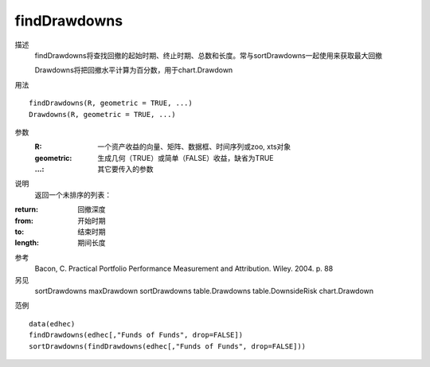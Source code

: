 findDrawdowns
=============

描述
    findDrawdowns将查找回撤的起始时期、终止时期、总数和长度。常与sortDrawdowns一起使用来获取最大回撤

    Drawdowns将把回撤水平计算为百分数，用于chart.Drawdown

用法
::

    findDrawdowns(R, geometric = TRUE, ...)
    Drawdowns(R, geometric = TRUE, ...)

参数
    :R: 一个资产收益的向量、矩阵、数据框、时间序列或zoo, xts对象
    :geometric: 生成几何（TRUE）或简单（FALSE）收益，缺省为TRUE
    :...: 其它要传入的参数

说明
    返回一个未排序的列表：

:return: 回撤深度
:from: 开始时期
:to: 结束时期
:length: 期间长度

参考
    Bacon, C. Practical Portfolio Performance Measurement and Attribution. Wiley. 2004. p. 88

另见
    sortDrawdowns maxDrawdown sortDrawdowns table.Drawdowns table.DownsideRisk chart.Drawdown

范例
::

    data(edhec)
    findDrawdowns(edhec[,"Funds of Funds", drop=FALSE])
    sortDrawdowns(findDrawdowns(edhec[,"Funds of Funds", drop=FALSE]))


